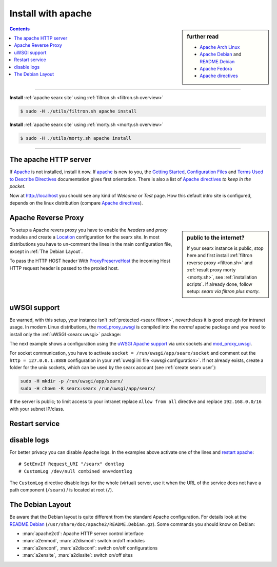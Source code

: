 .. _installation apache:

===================
Install with apache
===================

.. _Apache: https://httpd.apache.org/
.. _Apache Debian:
    https://cwiki.apache.org/confluence/display/HTTPD/DistrosDefaultLayout#DistrosDefaultLayout-Debian,Ubuntu(Apachehttpd2.x):
.. _README.Debian:
    https://salsa.debian.org/apache-team/apache2/raw/master/debian/apache2.README.Debian
.. _Apache Arch Linux:
    https://wiki.archlinux.org/index.php/Apache_HTTP_Server
.. _Apache Fedora:
    https://docs.fedoraproject.org/en-US/quick-docs/getting-started-with-apache-http-server/index.html
.. _Apache directives:
    https://httpd.apache.org/docs/trunk/mod/directives.html
.. _Getting Started:
    https://httpd.apache.org/docs/current/en/getting-started.html
.. _Terms Used to Describe Directives:
    https://httpd.apache.org/docs/current/en/mod/directive-dict.html
.. _Configuration Files:
    https://httpd.apache.org/docs/current/en/configuring.html
.. _ProxyPreserveHost: https://httpd.apache.org/docs/trunk/mod/mod_proxy.html#proxypreservehost
.. _LoadModule:
    https://httpd.apache.org/docs/2.4/mod/mod_so.html#loadmodule
.. _DocumentRoot:
    https://httpd.apache.org/docs/trunk/mod/core.html#documentroot
.. _Location:
    https://httpd.apache.org/docs/trunk/mod/core.html#location
.. _uWSGI Apache support:
    https://uwsgi-docs.readthedocs.io/en/latest/Apache.html
.. _mod_proxy_uwsgi:
    https://uwsgi-docs.readthedocs.io/en/latest/Apache.html#mod-proxy-uwsgi

.. sidebar:: further read

   - `Apache Arch Linux`_
   - `Apache Debian`_ and `README.Debian`_
   - `Apache Fedora`_
   - `Apache directives`_

.. contents:: Contents
   :depth: 2
   :local:
   :backlinks: entry

----

**Install** :ref:`apache searx site` using :ref:`filtron.sh <filtron.sh overview>`

.. code:: bash

   $ sudo -H ./utils/filtron.sh apache install

**Install** :ref:`apache searx site` using :ref:`morty.sh <morty.sh overview>`

.. code:: bash

   $ sudo -H ./utils/morty.sh apache install

----

The apache HTTP server
======================

If Apache_ is not installed, install it now. If apache_ is new to you, the
`Getting Started`_, `Configuration Files`_ and `Terms Used to Describe
Directives`_ documentation gives first orientation.  There is also a list of
`Apache directives`_ *to keep in the pocket*.

.. tabs::

   .. group-tab:: Ubuntu / debian

      .. code:: sh

         sudo -H apt-get install apache2

   .. group-tab:: Arch Linux

      .. code:: sh

         sudo -H pacman -S apache
         sudo -H systemctl enable httpd
         sudo -H systemctl start http

   .. group-tab::  Fedora / RHEL

      .. code:: sh

         sudo -H dnf install httpd
         sudo -H systemctl enable httpd
         sudo -H systemctl start httpd

Now at http://localhost you should see any kind of *Welcome* or *Test* page.
How this default intro site is configured, depends on the linux distribution
(compare `Apache directives`_).

.. tabs::

   .. group-tab:: Ubuntu / debian

      .. code:: sh

         less /etc/apache2/sites-enabled/000-default.conf

      In this file, there is a line setting the `DocumentRoot`_ directive:

      .. code:: apache

         DocumentRoot /var/www/html

      And the *welcome* page is the HTML file at ``/var/www/html/index.html``.

   .. group-tab:: Arch Linux

      .. code:: sh

         less /etc/httpd/conf/httpd.conf

      In this file, there is a line setting the `DocumentRoot`_ directive:

      .. code:: apache

         DocumentRoot "/srv/http"
         <Directory "/srv/http">
             Options Indexes FollowSymLinks
             AllowOverride None
             Require all granted
         </Directory>

      The *welcome* page of Arch Linux is a page showing directory located at
      ``DocumentRoot``.  This is *directory* page is generated by the Module
      `mod_autoindex <https://httpd.apache.org/docs/2.4/mod/mod_autoindex.html>`_:

      .. code:: apache

         LoadModule autoindex_module modules/mod_autoindex.so
         ...
         Include conf/extra/httpd-autoindex.conf

   .. group-tab::  Fedora / RHEL

      .. code:: sh

         less /etc/httpd/conf/httpd.conf

      In this file, there is a line setting the ``DocumentRoot`` directive:

      .. code:: apache

          DocumentRoot "/var/www/html"
          ...
          <Directory "/var/www">
              AllowOverride None
              # Allow open access:
              Require all granted
          </Directory>

      On fresh installations, the ``/var/www`` is empty and the *default
      welcome page* is shown, the configuration is located at::

        less /etc/httpd/conf.d/welcome.conf

.. _apache searx site:

Apache Reverse Proxy
====================

.. sidebar:: public to the internet?

   If your searx instance is public, stop here and first install :ref:`filtron
   reverse proxy <filtron.sh>` and :ref:`result proxy morty <morty.sh>`, see
   :ref:`installation scripts`.  If already done, follow setup: *searx via
   filtron plus morty*.

To setup a Apache revers proxy you have to enable the *headers* and *proxy*
modules and create a `Location`_ configuration for the searx site.  In most
distributions you have to un-comment the lines in the main configuration file,
except in :ref:`The Debian Layout`.

To pass the HTTP HOST header 
With ProxyPreserveHost_ the incoming Host HTTP request header is passed to the
proxied host.

.. tabs::

   .. group-tab:: Ubuntu / debian

      In the Apache setup, enable headers and proxy modules:

      .. code:: sh

         sudo -H a2enmod headers
         sudo -H a2enmod proxy
         sudo -H a2enmod proxy_http

      In :ref:`The Debian Layout` you create a ``searx.conf`` with the
      ``<Location /searx >`` directive and save this file in the *sites
      available* folder at ``/etc/apache2/sites-available``.  To enable the
      ``searx.conf`` use :man:`a2ensite`:

      .. code:: sh

         sudo -H a2ensite searx.conf

   .. group-tab:: Arch Linux

      In the ``/etc/httpd/conf/httpd.conf`` file, activate headers and proxy
      modules (LoadModule_):

      .. code:: apache

	 FIXME needs test

         LoadModule headers_module modules/mod_headers.so
         LoadModule proxy_module modules/mod_proxy.so
         LoadModule proxy_http_module modules/mod_proxy_http.so

   .. group-tab::  Fedora / RHEL

      In the ``/etc/httpd/conf/httpd.conf`` file, activate headers and proxy
      modules (LoadModule_):

      .. code:: apache

	 FIXME needs test

	 LoadModule headers_module modules/mod_headers.so
         LoadModule proxy_module modules/mod_proxy.so
         LoadModule proxy_http_module modules/mod_proxy_http.so

.. tabs::

   .. group-tab:: searx via filtron plus morty

      Use this setup, if your instance is public to the internet, compare
      figure: :ref:`architecture <arch public>` and :ref:`installation scripts`.

      1. Configure a reverse proxy for :ref:`filtron <filtron.sh>`, listening on
         *localhost 4004* (:ref:`filtron route request`):

      .. code:: apache

         <Location /searx >

             # SetEnvIf Request_URI "/searx" dontlog
             # CustomLog /dev/null combined env=dontlog

             Require all granted

             Order deny,allow
             Deny from all
             #Allow from fd00::/8 192.168.0.0/16 fe80::/10 127.0.0.0/8 ::1
             Allow from all

             ProxyPreserveHost On
             ProxyPass http://127.0.0.1:4004
             RequestHeader set X-Script-Name /searx

         </Location>

      2. Configure reverse proxy for :ref:`morty <searx morty>`, listening on
      *localhost 3000*

      .. code:: apache

         ProxyPreserveHost On

         <Location /morty >

             # SetEnvIf Request_URI "/morty" dontlog
             # CustomLog /dev/null combined env=dontlog

             Require all granted

             Order deny,allow
             Deny from all
             #Allow from fd00::/8 192.168.0.0/16 fe80::/10 127.0.0.0/8 ::1
             Allow from all

             ProxyPass http://127.0.0.1:3000
             RequestHeader set X-Script-Name /morty

         </Location>

      Note that reverse proxy advised to be used in case of single-user or
      low-traffic instances.  For a fully result proxification add :ref:`morty's
      <searx morty>` **public URL** to your :origin:`searx/settings.yml`:

      .. code:: yaml

         result_proxy:
             # replace example.org with your server's public name
             url : https://example.org/morty

         server:
             image_proxy : True

uWSGI support
=============

Be warned, with this setup, your instance isn't :ref:`protected <searx
filtron>`, nevertheless it is good enough for intranet usage.  In modern Linux
distributions, the `mod_proxy_uwsgi`_ is compiled into the *normal* apache
package and you need to install only the :ref:`uWSGI <searx uwsgi>` package:

.. tabs::

   .. group-tab:: Ubuntu / debian

      .. code:: sh

         sudo -H apt-get install uwsgi

         # Ubuntu =< 18.04
         sudo -H apt-get install libapache2-mod-proxy-uwsgi

   .. group-tab:: Arch Linux

      .. code:: sh

         sudo -H pacman -S uwsgi

   .. group-tab::  Fedora / RHEL

      .. code:: sh

         sudo -H dnf install uwsgi

The next example shows a configuration using the `uWSGI Apache support`_ via
unix sockets and `mod_proxy_uwsgi`_.

For socket communication, you have to activate ``socket =
/run/uwsgi/app/searx/socket`` and comment out the ``http = 127.0.0.1:8888``
configuration in your :ref:`uwsgi ini file <uwsgi configuration>`.  If not
already exists, create a folder for the unix sockets, which can be used by the
searx account (see :ref:`create searx user`):

.. code:: bash

   sudo -H mkdir -p /run/uwsgi/app/searx/
   sudo -H chown -R searx:searx /run/uwsgi/app/searx/

If the server is public; to limit access to your intranet replace ``Allow from
all`` directive and replace ``192.168.0.0/16`` with your subnet IP/class.

.. tabs::

   .. group-tab:: Ubuntu / debian

      .. code:: apache

	 LoadModule headers_module /usr/lib/apache2/mod_headers.so
	 LoadModule proxy_module /usr/lib/apache2/modules/mod_proxy.so
	 LoadModule proxy_uwsgi_module /usr/lib/apache2/modules/mod_proxy_uwsgi.so

	 # SetEnvIf Request_URI /searx dontlog
	 # CustomLog /dev/null combined env=dontlog

	 <Location /searx>

	     Require all granted
	     Order deny,allow
	     Deny from all
	     # Allow from fd00::/8 192.168.0.0/16 fe80::/10 127.0.0.0/8 ::1
	     Allow from all

	     ProxyPreserveHost On
	     ProxyPass unix:/run/uwsgi/app/searx/socket|uwsgi://uwsgi-uds-searx/

	 </Location>

   .. group-tab:: Arch Linux

      .. code:: apache

	 FIXME needs test

         LoadModule proxy_module modules/mod_proxy.so
         LoadModule proxy_uwsgi_module modules/mod_proxy_uwsgi.so

         # SetEnvIf Request_URI /searx dontlog
         # CustomLog /dev/null combined env=dontlog

         <Location /searx>

             Require all granted
             Order deny,allow
             Deny from all
             # Allow from fd00::/8 192.168.0.0/16 fe80::/10 127.0.0.0/8 ::1
             Allow from all

             ProxyPreserveHost On
             ProxyPass unix:/run/uwsgi/app/searx/socket|uwsgi://uwsgi-uds-searx/

	 </Location>

   .. group-tab::  Fedora / RHEL

      .. code:: apache

	 FIXME needs test

	 LoadModule proxy_module modules/mod_proxy.so
         LoadModule proxy_uwsgi_module modules/mod_proxy_uwsgi.so
         <IfModule proxy_uwsgi_module>

             # SetEnvIf Request_URI /searx dontlog
             # CustomLog /dev/null combined env=dontlog

             <Location /searx>

                 Require all granted
                 Order deny,allow
                 Deny from all
                 # Allow from fd00::/8 192.168.0.0/16 fe80::/10 127.0.0.0/8 ::1
                 Allow from all

                 ProxyPreserveHost On
                 ProxyPass unix:/run/uwsgi/app/searx/socket|uwsgi://uwsgi-uds-searx/

	     </Location>

         </IfModule>

   .. group-tab:: old mod_wsgi

      We show this only for historical reasons, DON'T USE `mod_uwsgi
      <https://uwsgi-docs.readthedocs.io/en/latest/Apache.html#mod-uwsgi>`_.
      ANYMORE!

      .. code:: apache

         <IfModule mod_uwsgi.c>

             # SetEnvIf Request_URI "/searx" dontlog
             # CustomLog /dev/null combined env=dontlog

             <Location /searx >

                 Require all granted

                 Options FollowSymLinks Indexes
                 SetHandler uwsgi-handler
                 uWSGISocket /run/uwsgi/app/searx/socket

                 Order deny,allow
                 Deny from all
                 # Allow from fd00::/8 192.168.0.0/16 fe80::/10 127.0.0.0/8 ::1
                 Allow from all

             </Location>

         </IfModule>

.. _restart apache:

Restart service
===============

.. tabs::

   .. group-tab:: Ubuntu / debian

      .. code:: sh

         sudo -H systemctl restart apache2
         sudo -H service uwsgi restart searx

   .. group-tab:: Arch Linux

      .. code:: sh

         sudo -H systemctl restart httpd
         sudo -H systemctl restart uwsgi@searx

   .. group-tab::  Fedora / RHEL

      .. code:: sh

         sudo -H systemctl restart httpd
         sudo -H touch /etc/uwsgi.d/searx.ini


disable logs
============

For better privacy you can disable Apache logs.  In the examples above activate
one of the lines and `restart apache`_::


  # SetEnvIf Request_URI "/searx" dontlog
  # CustomLog /dev/null combined env=dontlog

The ``CustomLog`` directive disable logs for the whole (virtual) server, use it
when the URL of the service does not have a path component (``/searx``) / is
located at root (``/``).

.. _The Debian Layout:

The Debian Layout
=================

Be aware that the Debian layout is quite different from the standard Apache
configuration.  For details look at the README.Debian_
(``/usr/share/doc/apache2/README.Debian.gz``).  Some commands you should know on
Debian:

* :man:`apache2ctl`:  Apache HTTP server control interface
* :man:`a2enmod`, :man:`a2dismod`: switch on/off modules
* :man:`a2enconf`, :man:`a2disconf`: switch on/off configurations
* :man:`a2ensite`, :man:`a2dissite`: switch on/off sites
